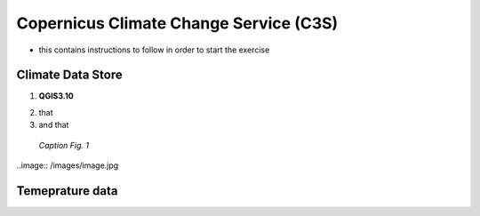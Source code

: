 
.. _cop_climate:

Copernicus Climate Change Service (C3S)
============================================

* this contains instructions to follow in order to start the exercise


Climate Data Store
------------------------------------

1. **QGIS3.10** |qgisicon|

.. |qgisicon| image:: images/qgis_icon.png
   :scale: 5%

2. that
3. and that

.. figure:: /images/image.jpg
   :alt: text 
   :scale: 120%

   *Caption Fig. 1*


..image:: /images/image.jpg

Temeprature data
------------------------------------